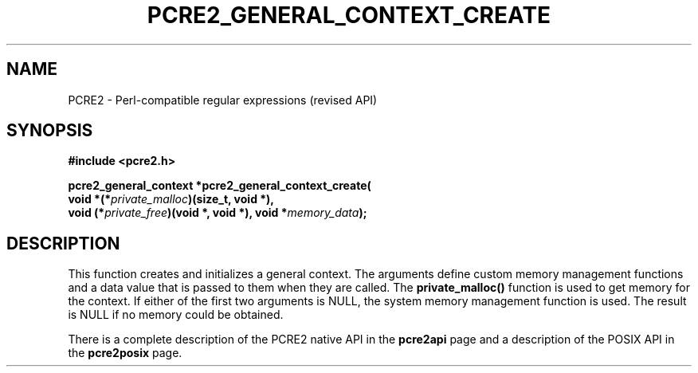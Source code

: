 .TH PCRE2_GENERAL_CONTEXT_CREATE 3 "23 January 2023" "PCRE2 10.45-DEV"
.SH NAME
PCRE2 - Perl-compatible regular expressions (revised API)
.SH SYNOPSIS
.rs
.sp
.B #include <pcre2.h>
.PP
.nf
.B pcre2_general_context *pcre2_general_context_create(
.B "  void *(*\fIprivate_malloc\fP)(size_t, void *),"
.B "  void (*\fIprivate_free\fP)(void *, void *), void *\fImemory_data\fP);"
.fi
.
.SH DESCRIPTION
.rs
.sp
This function creates and initializes a general context. The arguments define
custom memory management functions and a data value that is passed to them when
they are called. The \fBprivate_malloc()\fP function is used to get memory for
the context. If either of the first two arguments is NULL, the system memory
management function is used. The result is NULL if no memory could be obtained.
.P
There is a complete description of the PCRE2 native API in the
.\" HREF
\fBpcre2api\fP
.\"
page and a description of the POSIX API in the
.\" HREF
\fBpcre2posix\fP
.\"
page.
